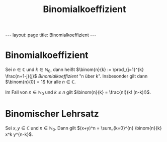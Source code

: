 #+TITLE: Binomialkoeffizient
#+STARTUP: content
#+STARTUP: latexpreview
#+STARTUP: inlineimages
#+OPTIONS: toc:nil
#+HTML_MATHJAX: align: left indent: 5em tagside: left
#+BEGIN_HTML
---
layout: page
title: Binomialkoeffizient
---
#+END_HTML

* Binomialkoeffizient

Sei $n \in \mathbb{C}$ und $k \in \mathbb{N}_0$, dann heißt
$\binom{n}{k} := \prod_{j=1}^{k} \frac{n+1-j}{j}$ /Binomialkoeffizient/
"n über k". Insbesonder gilt dann $\binom{n}{0} = 1$ für alle
$n \in \mathbb{C}$.

Im Fall von $n \in \mathbb{N}_0$ und $k \leq n$ gilt
$\binom{n}{k} = \frac{n!}{k! (n-k)!}$.

* Binomischer Lehrsatz

Sei $x, y \in \mathbb{C}$ und $n \in \mathbb{N}_0$. Dann gilt
$(x+y)^n = \sum_{k=0}^{n} \binom{n}{k} x^k y^{n-k}$.
